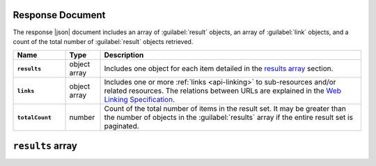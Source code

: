 Response Document
~~~~~~~~~~~~~~~~~

The response |json| document includes an array of :guilabel:`result`
objects, an array of :guilabel:`link` objects, and a count of the total
number of :guilabel:`result` objects retrieved.

.. list-table::
   :widths: 15 10 75
   :header-rows: 1
   :stub-columns: 1

   * - Name
     - Type
     - Description

   * - ``results``
     - object array
     - Includes one object for each item detailed in the
       `results array`_ section.

   * - ``links``
     - object array
     - Includes one or more :ref:`links <api-linking>` to 
       sub-resources and/or related resources. The relations between 
       URLs are explained in the `Web Linking Specification
       <http://tools.ietf.org/html/rfc5988>`__.

   * - ``totalCount``
     - number
     - Count of the total number of items in the result set. It may be
       greater than the number of objects in the :guilabel:`results`
       array if the entire result set is paginated.

``results`` array
~~~~~~~~~~~~~~~~~

